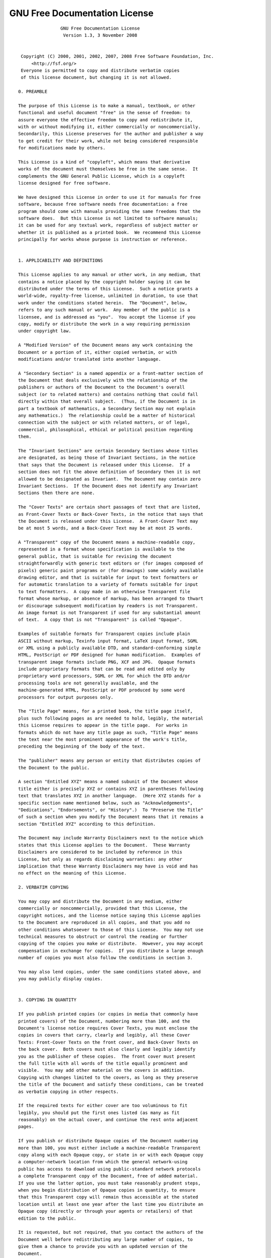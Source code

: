 GNU Free Documentation License
==============================

::

                  GNU Free Documentation License
                   Version 1.3, 3 November 2008


   Copyright (C) 2000, 2001, 2002, 2007, 2008 Free Software Foundation, Inc.
       <http://fsf.org/>
   Everyone is permitted to copy and distribute verbatim copies
   of this license document, but changing it is not allowed.

  0. PREAMBLE

  The purpose of this License is to make a manual, textbook, or other
  functional and useful document "free" in the sense of freedom: to
  assure everyone the effective freedom to copy and redistribute it,
  with or without modifying it, either commercially or noncommercially.
  Secondarily, this License preserves for the author and publisher a way
  to get credit for their work, while not being considered responsible
  for modifications made by others.

  This License is a kind of "copyleft", which means that derivative
  works of the document must themselves be free in the same sense.  It
  complements the GNU General Public License, which is a copyleft
  license designed for free software.

  We have designed this License in order to use it for manuals for free
  software, because free software needs free documentation: a free
  program should come with manuals providing the same freedoms that the
  software does.  But this License is not limited to software manuals;
  it can be used for any textual work, regardless of subject matter or
  whether it is published as a printed book.  We recommend this License
  principally for works whose purpose is instruction or reference.


  1. APPLICABILITY AND DEFINITIONS

  This License applies to any manual or other work, in any medium, that
  contains a notice placed by the copyright holder saying it can be
  distributed under the terms of this License.  Such a notice grants a
  world-wide, royalty-free license, unlimited in duration, to use that
  work under the conditions stated herein.  The "Document", below,
  refers to any such manual or work.  Any member of the public is a
  licensee, and is addressed as "you".  You accept the license if you
  copy, modify or distribute the work in a way requiring permission
  under copyright law.

  A "Modified Version" of the Document means any work containing the
  Document or a portion of it, either copied verbatim, or with
  modifications and/or translated into another language.

  A "Secondary Section" is a named appendix or a front-matter section of
  the Document that deals exclusively with the relationship of the
  publishers or authors of the Document to the Document's overall
  subject (or to related matters) and contains nothing that could fall
  directly within that overall subject.  (Thus, if the Document is in
  part a textbook of mathematics, a Secondary Section may not explain
  any mathematics.)  The relationship could be a matter of historical
  connection with the subject or with related matters, or of legal,
  commercial, philosophical, ethical or political position regarding
  them.

  The "Invariant Sections" are certain Secondary Sections whose titles
  are designated, as being those of Invariant Sections, in the notice
  that says that the Document is released under this License.  If a
  section does not fit the above definition of Secondary then it is not
  allowed to be designated as Invariant.  The Document may contain zero
  Invariant Sections.  If the Document does not identify any Invariant
  Sections then there are none.

  The "Cover Texts" are certain short passages of text that are listed,
  as Front-Cover Texts or Back-Cover Texts, in the notice that says that
  the Document is released under this License.  A Front-Cover Text may
  be at most 5 words, and a Back-Cover Text may be at most 25 words.

  A "Transparent" copy of the Document means a machine-readable copy,
  represented in a format whose specification is available to the
  general public, that is suitable for revising the document
  straightforwardly with generic text editors or (for images composed of
  pixels) generic paint programs or (for drawings) some widely available
  drawing editor, and that is suitable for input to text formatters or
  for automatic translation to a variety of formats suitable for input
  to text formatters.  A copy made in an otherwise Transparent file
  format whose markup, or absence of markup, has been arranged to thwart
  or discourage subsequent modification by readers is not Transparent.
  An image format is not Transparent if used for any substantial amount
  of text.  A copy that is not "Transparent" is called "Opaque".

  Examples of suitable formats for Transparent copies include plain
  ASCII without markup, Texinfo input format, LaTeX input format, SGML
  or XML using a publicly available DTD, and standard-conforming simple
  HTML, PostScript or PDF designed for human modification.  Examples of
  transparent image formats include PNG, XCF and JPG.  Opaque formats
  include proprietary formats that can be read and edited only by
  proprietary word processors, SGML or XML for which the DTD and/or
  processing tools are not generally available, and the
  machine-generated HTML, PostScript or PDF produced by some word
  processors for output purposes only.

  The "Title Page" means, for a printed book, the title page itself,
  plus such following pages as are needed to hold, legibly, the material
  this License requires to appear in the title page.  For works in
  formats which do not have any title page as such, "Title Page" means
  the text near the most prominent appearance of the work's title,
  preceding the beginning of the body of the text.

  The "publisher" means any person or entity that distributes copies of
  the Document to the public.

  A section "Entitled XYZ" means a named subunit of the Document whose
  title either is precisely XYZ or contains XYZ in parentheses following
  text that translates XYZ in another language.  (Here XYZ stands for a
  specific section name mentioned below, such as "Acknowledgements",
  "Dedications", "Endorsements", or "History".)  To "Preserve the Title"
  of such a section when you modify the Document means that it remains a
  section "Entitled XYZ" according to this definition.

  The Document may include Warranty Disclaimers next to the notice which
  states that this License applies to the Document.  These Warranty
  Disclaimers are considered to be included by reference in this
  License, but only as regards disclaiming warranties: any other
  implication that these Warranty Disclaimers may have is void and has
  no effect on the meaning of this License.

  2. VERBATIM COPYING

  You may copy and distribute the Document in any medium, either
  commercially or noncommercially, provided that this License, the
  copyright notices, and the license notice saying this License applies
  to the Document are reproduced in all copies, and that you add no
  other conditions whatsoever to those of this License.  You may not use
  technical measures to obstruct or control the reading or further
  copying of the copies you make or distribute.  However, you may accept
  compensation in exchange for copies.  If you distribute a large enough
  number of copies you must also follow the conditions in section 3.

  You may also lend copies, under the same conditions stated above, and
  you may publicly display copies.


  3. COPYING IN QUANTITY

  If you publish printed copies (or copies in media that commonly have
  printed covers) of the Document, numbering more than 100, and the
  Document's license notice requires Cover Texts, you must enclose the
  copies in covers that carry, clearly and legibly, all these Cover
  Texts: Front-Cover Texts on the front cover, and Back-Cover Texts on
  the back cover.  Both covers must also clearly and legibly identify
  you as the publisher of these copies.  The front cover must present
  the full title with all words of the title equally prominent and
  visible.  You may add other material on the covers in addition.
  Copying with changes limited to the covers, as long as they preserve
  the title of the Document and satisfy these conditions, can be treated
  as verbatim copying in other respects.

  If the required texts for either cover are too voluminous to fit
  legibly, you should put the first ones listed (as many as fit
  reasonably) on the actual cover, and continue the rest onto adjacent
  pages.

  If you publish or distribute Opaque copies of the Document numbering
  more than 100, you must either include a machine-readable Transparent
  copy along with each Opaque copy, or state in or with each Opaque copy
  a computer-network location from which the general network-using
  public has access to download using public-standard network protocols
  a complete Transparent copy of the Document, free of added material.
  If you use the latter option, you must take reasonably prudent steps,
  when you begin distribution of Opaque copies in quantity, to ensure
  that this Transparent copy will remain thus accessible at the stated
  location until at least one year after the last time you distribute an
  Opaque copy (directly or through your agents or retailers) of that
  edition to the public.

  It is requested, but not required, that you contact the authors of the
  Document well before redistributing any large number of copies, to
  give them a chance to provide you with an updated version of the
  Document.


  4. MODIFICATIONS

  You may copy and distribute a Modified Version of the Document under
  the conditions of sections 2 and 3 above, provided that you release
  the Modified Version under precisely this License, with the Modified
  Version filling the role of the Document, thus licensing distribution
  and modification of the Modified Version to whoever possesses a copy
  of it.  In addition, you must do these things in the Modified Version:

  A. Use in the Title Page (and on the covers, if any) a title distinct
     from that of the Document, and from those of previous versions
     (which should, if there were any, be listed in the History section
     of the Document).  You may use the same title as a previous version
     if the original publisher of that version gives permission.
  B. List on the Title Page, as authors, one or more persons or entities
     responsible for authorship of the modifications in the Modified
     Version, together with at least five of the principal authors of the
     Document (all of its principal authors, if it has fewer than five),
     unless they release you from this requirement.
  C. State on the Title page the name of the publisher of the
     Modified Version, as the publisher.
  D. Preserve all the copyright notices of the Document.
  E. Add an appropriate copyright notice for your modifications
     adjacent to the other copyright notices.
  F. Include, immediately after the copyright notices, a license notice
     giving the public permission to use the Modified Version under the
     terms of this License, in the form shown in the Addendum below.
  G. Preserve in that license notice the full lists of Invariant Sections
     and required Cover Texts given in the Document's license notice.
  H. Include an unaltered copy of this License.
  I. Preserve the section Entitled "History", Preserve its Title, and add
     to it an item stating at least the title, year, new authors, and
     publisher of the Modified Version as given on the Title Page.  If
     there is no section Entitled "History" in the Document, create one
     stating the title, year, authors, and publisher of the Document as
     given on its Title Page, then add an item describing the Modified
     Version as stated in the previous sentence.
  J. Preserve the network location, if any, given in the Document for
     public access to a Transparent copy of the Document, and likewise
     the network locations given in the Document for previous versions
     it was based on.  These may be placed in the "History" section.
     You may omit a network location for a work that was published at
     least four years before the Document itself, or if the original
     publisher of the version it refers to gives permission.
  K. For any section Entitled "Acknowledgements" or "Dedications",
     Preserve the Title of the section, and preserve in the section all
     the substance and tone of each of the contributor acknowledgements
     and/or dedications given therein.
  L. Preserve all the Invariant Sections of the Document,
     unaltered in their text and in their titles.  Section numbers
     or the equivalent are not considered part of the section titles.
  M. Delete any section Entitled "Endorsements".  Such a section
     may not be included in the Modified Version.
  N. Do not retitle any existing section to be Entitled "Endorsements"
     or to conflict in title with any Invariant Section.
  O. Preserve any Warranty Disclaimers.

  If the Modified Version includes new front-matter sections or
  appendices that qualify as Secondary Sections and contain no material
  copied from the Document, you may at your option designate some or all
  of these sections as invariant.  To do this, add their titles to the
  list of Invariant Sections in the Modified Version's license notice.
  These titles must be distinct from any other section titles.

  You may add a section Entitled "Endorsements", provided it contains
  nothing but endorsements of your Modified Version by various
  parties--for example, statements of peer review or that the text has
  been approved by an organization as the authoritative definition of a
  standard.

  You may add a passage of up to five words as a Front-Cover Text, and a
  passage of up to 25 words as a Back-Cover Text, to the end of the list
  of Cover Texts in the Modified Version.  Only one passage of
  Front-Cover Text and one of Back-Cover Text may be added by (or
  through arrangements made by) any one entity.  If the Document already
  includes a cover text for the same cover, previously added by you or
  by arrangement made by the same entity you are acting on behalf of,
  you may not add another; but you may replace the old one, on explicit
  permission from the previous publisher that added the old one.

  The author(s) and publisher(s) of the Document do not by this License
  give permission to use their names for publicity for or to assert or
  imply endorsement of any Modified Version.


  5. COMBINING DOCUMENTS

  You may combine the Document with other documents released under this
  License, under the terms defined in section 4 above for modified
  versions, provided that you include in the combination all of the
  Invariant Sections of all of the original documents, unmodified, and
  list them all as Invariant Sections of your combined work in its
  license notice, and that you preserve all their Warranty Disclaimers.

  The combined work need only contain one copy of this License, and
  multiple identical Invariant Sections may be replaced with a single
  copy.  If there are multiple Invariant Sections with the same name but
  different contents, make the title of each such section unique by
  adding at the end of it, in parentheses, the name of the original
  author or publisher of that section if known, or else a unique number.
  Make the same adjustment to the section titles in the list of
  Invariant Sections in the license notice of the combined work.

  In the combination, you must combine any sections Entitled "History"
  in the various original documents, forming one section Entitled
  "History"; likewise combine any sections Entitled "Acknowledgements",
  and any sections Entitled "Dedications".  You must delete all sections
  Entitled "Endorsements".


  6. COLLECTIONS OF DOCUMENTS

  You may make a collection consisting of the Document and other
  documents released under this License, and replace the individual
  copies of this License in the various documents with a single copy
  that is included in the collection, provided that you follow the rules
  of this License for verbatim copying of each of the documents in all
  other respects.

  You may extract a single document from such a collection, and
  distribute it individually under this License, provided you insert a
  copy of this License into the extracted document, and follow this
  License in all other respects regarding verbatim copying of that
  document.


  7. AGGREGATION WITH INDEPENDENT WORKS

  A compilation of the Document or its derivatives with other separate
  and independent documents or works, in or on a volume of a storage or
  distribution medium, is called an "aggregate" if the copyright
  resulting from the compilation is not used to limit the legal rights
  of the compilation's users beyond what the individual works permit.
  When the Document is included in an aggregate, this License does not
  apply to the other works in the aggregate which are not themselves
  derivative works of the Document.

  If the Cover Text requirement of section 3 is applicable to these
  copies of the Document, then if the Document is less than one half of
  the entire aggregate, the Document's Cover Texts may be placed on
  covers that bracket the Document within the aggregate, or the
  electronic equivalent of covers if the Document is in electronic form.
  Otherwise they must appear on printed covers that bracket the whole
  aggregate.


  8. TRANSLATION

  Translation is considered a kind of modification, so you may
  distribute translations of the Document under the terms of section 4.
  Replacing Invariant Sections with translations requires special
  permission from their copyright holders, but you may include
  translations of some or all Invariant Sections in addition to the
  original versions of these Invariant Sections.  You may include a
  translation of this License, and all the license notices in the
  Document, and any Warranty Disclaimers, provided that you also include
  the original English version of this License and the original versions
  of those notices and disclaimers.  In case of a disagreement between
  the translation and the original version of this License or a notice
  or disclaimer, the original version will prevail.

  If a section in the Document is Entitled "Acknowledgements",
  "Dedications", or "History", the requirement (section 4) to Preserve
  its Title (section 1) will typically require changing the actual
  title.


  9. TERMINATION

  You may not copy, modify, sublicense, or distribute the Document
  except as expressly provided under this License.  Any attempt
  otherwise to copy, modify, sublicense, or distribute it is void, and
  will automatically terminate your rights under this License.

  However, if you cease all violation of this License, then your license
  from a particular copyright holder is reinstated (a) provisionally,
  unless and until the copyright holder explicitly and finally
  terminates your license, and (b) permanently, if the copyright holder
  fails to notify you of the violation by some reasonable means prior to
  60 days after the cessation.

  Moreover, your license from a particular copyright holder is
  reinstated permanently if the copyright holder notifies you of the
  violation by some reasonable means, this is the first time you have
  received notice of violation of this License (for any work) from that
  copyright holder, and you cure the violation prior to 30 days after
  your receipt of the notice.

  Termination of your rights under this section does not terminate the
  licenses of parties who have received copies or rights from you under
  this License.  If your rights have been terminated and not permanently
  reinstated, receipt of a copy of some or all of the same material does
  not give you any rights to use it.


  10. FUTURE REVISIONS OF THIS LICENSE

  The Free Software Foundation may publish new, revised versions of the
  GNU Free Documentation License from time to time.  Such new versions
  will be similar in spirit to the present version, but may differ in
  detail to address new problems or concerns.  See
  http://www.gnu.org/copyleft/.

  Each version of the License is given a distinguishing version number.
  If the Document specifies that a particular numbered version of this
  License "or any later version" applies to it, you have the option of
  following the terms and conditions either of that specified version or
  of any later version that has been published (not as a draft) by the
  Free Software Foundation.  If the Document does not specify a version
  number of this License, you may choose any version ever published (not
  as a draft) by the Free Software Foundation.  If the Document
  specifies that a proxy can decide which future versions of this
  License can be used, that proxy's public statement of acceptance of a
  version permanently authorizes you to choose that version for the
  Document.

  11. RELICENSING

  "Massive Multiauthor Collaboration Site" (or "MMC Site") means any
  World Wide Web server that publishes copyrightable works and also
  provides prominent facilities for anybody to edit those works.  A
  public wiki that anybody can edit is an example of such a server.  A
  "Massive Multiauthor Collaboration" (or "MMC") contained in the site
  means any set of copyrightable works thus published on the MMC site.

  "CC-BY-SA" means the Creative Commons Attribution-Share Alike 3.0 
  license published by Creative Commons Corporation, a not-for-profit 
  corporation with a principal place of business in San Francisco, 
  California, as well as future copyleft versions of that license 
  published by that same organization.

  "Incorporate" means to publish or republish a Document, in whole or in 
  part, as part of another Document.

  An MMC is "eligible for relicensing" if it is licensed under this 
  License, and if all works that were first published under this License 
  somewhere other than this MMC, and subsequently incorporated in whole or 
  in part into the MMC, (1) had no cover texts or invariant sections, and 
  (2) were thus incorporated prior to November 1, 2008.

  The operator of an MMC Site may republish an MMC contained in the site
  under CC-BY-SA on the same site at any time before August 1, 2009,
  provided the MMC is eligible for relicensing.


  ADDENDUM: How to use this License for your documents

  To use this License in a document you have written, include a copy of
  the License in the document and put the following copyright and
  license notices just after the title page:

      Copyright (c)  YEAR  YOUR NAME.
      Permission is granted to copy, distribute and/or modify this document
      under the terms of the GNU Free Documentation License, Version 1.3
      or any later version published by the Free Software Foundation;
      with no Invariant Sections, no Front-Cover Texts, and no Back-Cover Texts.
      A copy of the license is included in the section entitled "GNU
      Free Documentation License".

  If you have Invariant Sections, Front-Cover Texts and Back-Cover Texts,
  replace the "with...Texts." line with this:

      with the Invariant Sections being LIST THEIR TITLES, with the
      Front-Cover Texts being LIST, and with the Back-Cover Texts being LIST.

  If you have Invariant Sections without Cover Texts, or some other
  combination of the three, merge those two alternatives to suit the
  situation.

  If your document contains nontrivial examples of program code, we
  recommend releasing these examples in parallel under your choice of
  free software license, such as the GNU General Public License,
  to permit their use in free software.
